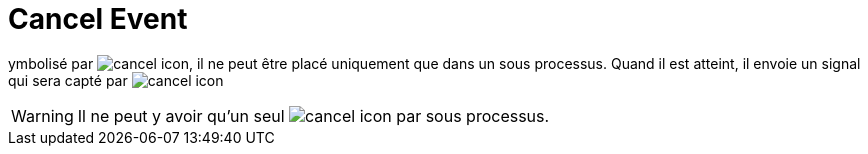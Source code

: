 =  Cancel Event
:toc-title:
:page-pagination:

ymbolisé par image:cancel-icon-1.png[cancel icon], il ne peut être placé uniquement que dans un sous processus. Quand il est atteint, il envoie un signal qui sera capté par
image:cancel-icon-2.png[cancel icon]

WARNING: Il ne peut y avoir qu’un seul image:cancel-icon-2.png[cancel icon] par sous processus.

